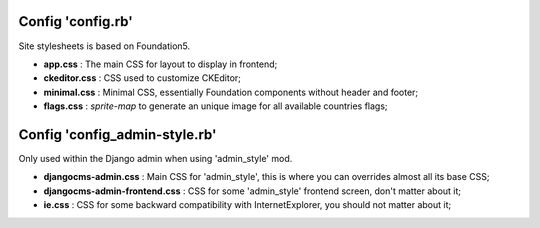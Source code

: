 
Config 'config.rb'
------------------

Site stylesheets is based on Foundation5.

* **app.css** : The main CSS for layout to display in frontend;
* **ckeditor.css** : CSS used to customize CKEditor;
* **minimal.css** : Minimal CSS, essentially Foundation components without header and footer;
* **flags.css** : *sprite-map* to generate an unique image for all available countries flags;

Config 'config_admin-style.rb'
------------------------------

Only used within the Django admin when using 'admin_style' mod.

* **djangocms-admin.css** : Main CSS for 'admin_style', this is where you can overrides almost all its base CSS;
* **djangocms-admin-frontend.css** : CSS for some 'admin_style' frontend screen, don't matter about it;
* **ie.css** : CSS for some backward compatibility with InternetExplorer, you should not matter about it;

